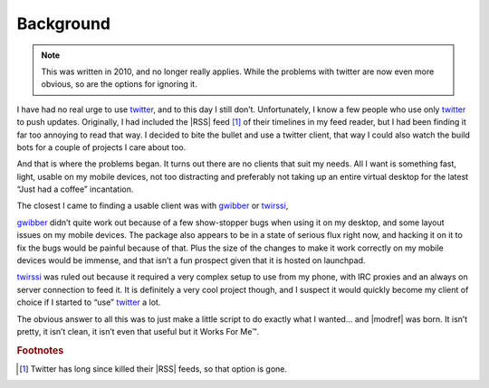 Background
----------

.. note::

    This was written in 2010, and no longer really applies.  While the problems
    with twitter are now even more obvious, so are the options for ignoring it.

I have had no real urge to use twitter_, and to this day I still don’t.
Unfortunately, I know a few people who use only twitter_ to push updates.
Originally, I had included the |RSS| feed [#s1]_ of their timelines in my feed
reader, but I had been finding it far too annoying to read that way.  I decided
to bite the bullet and use a twitter client, that way I could also watch the
build bots for a couple of projects I care about too.

And that is where the problems began.  It turns out there are no clients that
suit my needs.  All I want is something fast, light, usable on my mobile
devices, not too distracting and preferably not taking up an entire virtual
desktop for the latest “Just had a coffee” incantation.

The closest I came to finding a usable client was with gwibber_ or twirssi_,

gwibber_ didn’t quite work out because of a few show-stopper bugs when using it
on my desktop, and some layout issues on my mobile devices.  The package also
appears to be in a state of serious flux right now, and hacking it on it to fix
the bugs would be painful because of that.  Plus the size of the changes to make
it work correctly on my mobile devices would be immense, and that isn’t a fun
prospect given that it is hosted on launchpad.

twirssi_ was ruled out because it required a very complex setup to use from my
phone, with IRC proxies and an always on server connection to feed it.  It is
definitely a very cool project though, and I suspect it would quickly become my
client of choice if I started to “use” twitter_ a lot.

The obvious answer to all this was to just make a little script to do exactly
what I wanted... and |modref| was born.  It isn’t pretty, it isn’t clean, it
isn’t even that useful but it Works For Me™.

.. rubric:: Footnotes

.. [#s1] Twitter has long since killed their |RSS| feeds, so that option is
         gone.

.. |RSS| replace:: :abbr:`RSS (Rich Site Summary)`

.. _twitter: httsp://twitter.com/
.. _gwibber: https://launchpad.net/gwibber/
.. _twirssi: http://www.twirssi.com/
